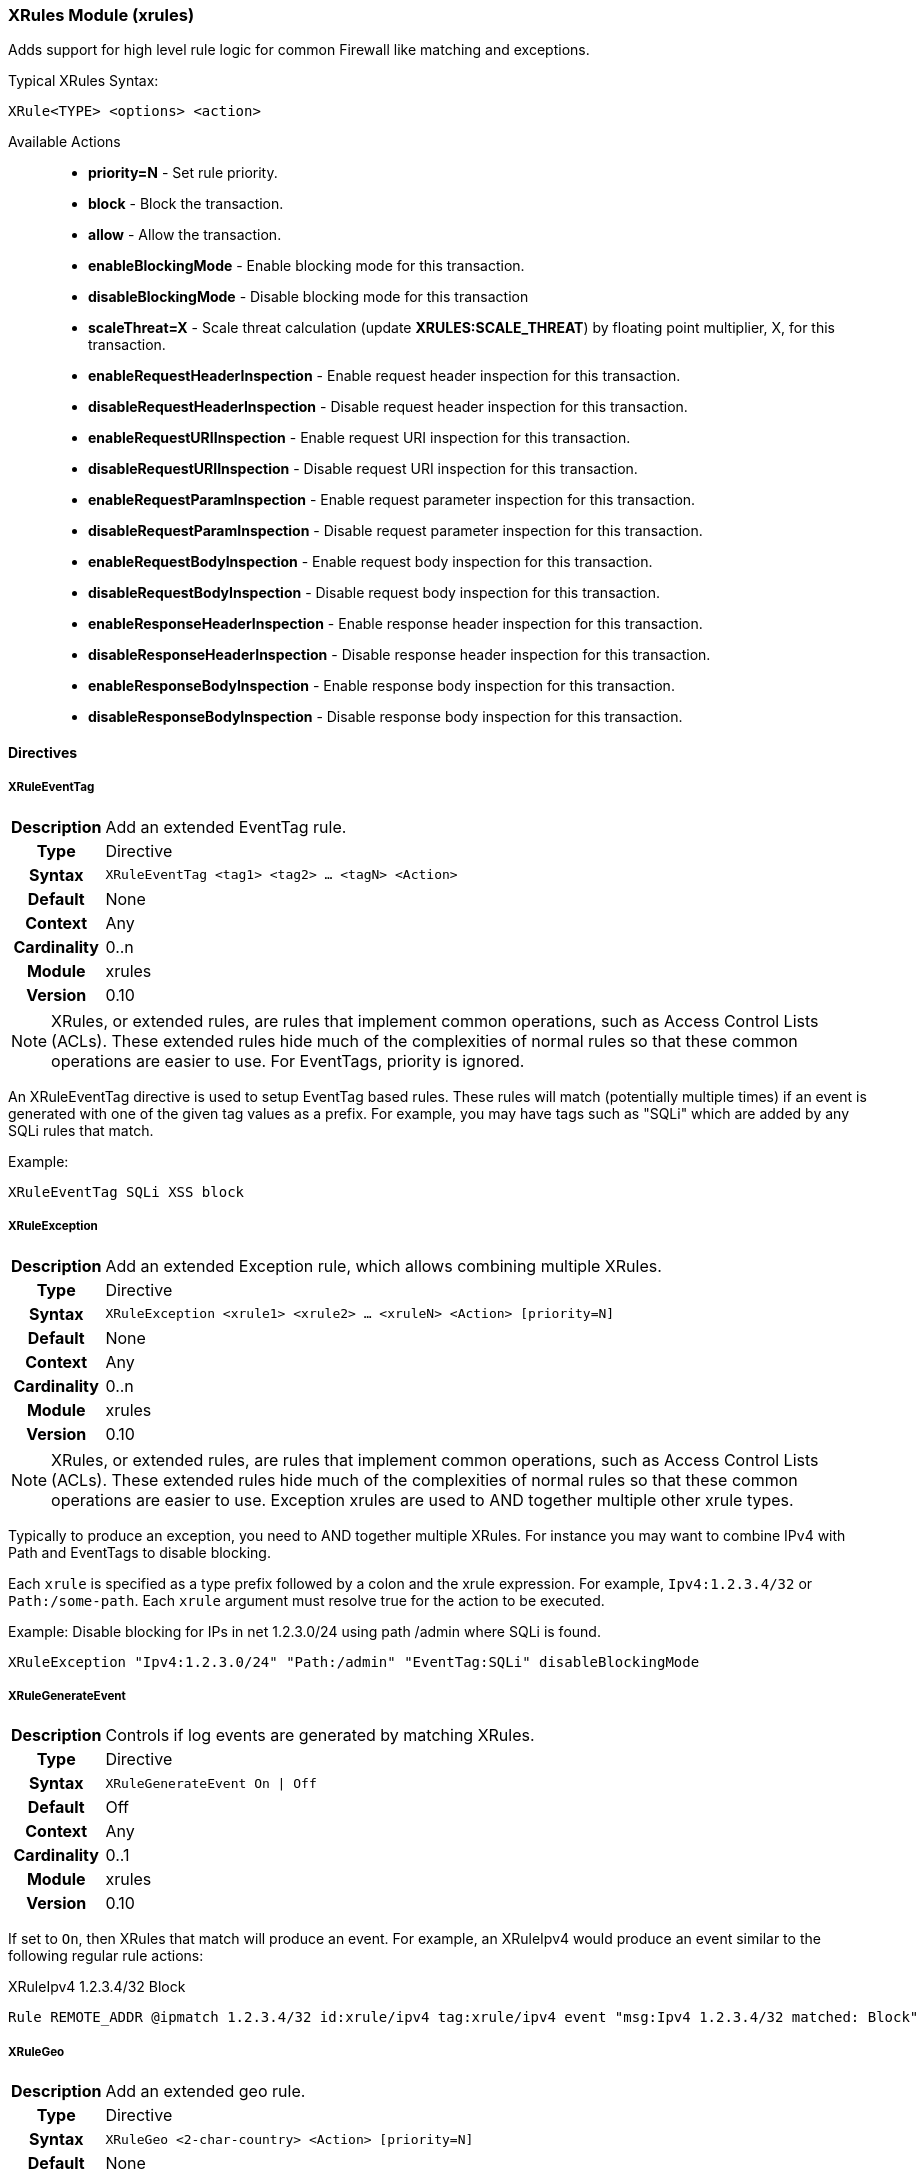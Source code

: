 [[module.xrules]]
=== XRules Module (xrules)

Adds support for high level rule logic for common Firewall like matching and exceptions.

.Typical XRules Syntax:
----
XRule<TYPE> <options> <action>
----

Available Actions::
  * *priority=N* - Set rule priority.
  * *block* - Block the transaction.
  * *allow* - Allow the transaction.
  * *enableBlockingMode* - Enable blocking mode for this transaction.
  * *disableBlockingMode* - Disable blocking mode for this transaction
  * *scaleThreat=X* - Scale threat calculation (update *XRULES:SCALE_THREAT*) by floating point multiplier, X, for this transaction.
  * *enableRequestHeaderInspection* - Enable request header inspection for this transaction.
  * *disableRequestHeaderInspection* - Disable request header inspection for this transaction.
  * *enableRequestURIInspection* - Enable request URI inspection for this transaction.
  * *disableRequestURIInspection* - Disable request URI inspection for this transaction.
  * *enableRequestParamInspection* - Enable request parameter inspection for this transaction.
  * *disableRequestParamInspection* - Disable request parameter inspection for this transaction.
  * *enableRequestBodyInspection* - Enable request body inspection for this transaction.
  * *disableRequestBodyInspection* - Disable request body inspection for this transaction.
  * *enableResponseHeaderInspection* - Enable response header inspection for this transaction.
  * *disableResponseHeaderInspection* - Disable response header inspection for this transaction.
  * *enableResponseBodyInspection* - Enable response body inspection for this transaction.
  * *disableResponseBodyInspection* - Disable response body inspection for this transaction.


==== Directives

[[directive.XRuleEventTag]]
===== XRuleEventTag
[cols=">h,<9"]
|===============================================================================
|Description|Add an extended EventTag rule.
|		Type|Directive
|     Syntax|`XRuleEventTag <tag1> <tag2> ... <tagN> <Action>`
|    Default|None
|    Context|Any
|Cardinality|0..n
|     Module|xrules
|    Version|0.10
|===============================================================================

NOTE: XRules, or extended rules, are rules that implement common operations, such as Access Control Lists (ACLs). These extended rules hide much of the complexities of normal rules so that these common operations are easier to use. For EventTags, priority is ignored.

An XRuleEventTag directive is used to setup EventTag based rules. These rules will match (potentially multiple times) if an event is generated with one of the given tag values as a prefix.  For example, you may have tags such as "SQLi" which are added by any SQLi rules that match.

.Example:
----
XRuleEventTag SQLi XSS block
----

[[directive.XRuleException]]
===== XRuleException
[cols=">h,<9"]
|===============================================================================
|Description|Add an extended Exception rule, which allows combining multiple XRules.
|		Type|Directive
|     Syntax|`XRuleException <xrule1> <xrule2> ... <xruleN> <Action> [priority=N]`
|    Default|None
|    Context|Any
|Cardinality|0..n
|     Module|xrules
|    Version|0.10
|===============================================================================

NOTE: XRules, or extended rules, are rules that implement common operations, such as Access Control Lists (ACLs). These extended rules hide much of the complexities of normal rules so that these common operations are easier to use. Exception xrules are used to AND together multiple other xrule types.

Typically to produce an exception, you need to AND together multiple XRules. For instance you may want to combine IPv4 with Path and EventTags to disable blocking.

Each `xrule` is specified as a type prefix followed by a colon and the xrule expression. For example, `Ipv4:1.2.3.4/32` or `Path:/some-path`. Each `xrule` argument must resolve true for the action to be executed.

.Example: Disable blocking for IPs in net 1.2.3.0/24 using path /admin where SQLi is found.
----
XRuleException "Ipv4:1.2.3.0/24" "Path:/admin" "EventTag:SQLi" disableBlockingMode
----

[[directive.XRuleGenerateEvent]]
===== XRuleGenerateEvent
[cols=">h,<9"]
|===============================================================================
|Description|Controls if log events are generated by matching XRules.
|		Type|Directive
|     Syntax|`XRuleGenerateEvent On \| Off`
|    Default|Off
|    Context|Any
|Cardinality|0..1
|     Module|xrules
|    Version|0.10
|===============================================================================

If set to `On`, then XRules that match will produce an event. For example, an XRuleIpv4 would produce an event similar to the following regular rule actions:

.XRuleIpv4 1.2.3.4/32 Block
----
Rule REMOTE_ADDR @ipmatch 1.2.3.4/32 id:xrule/ipv4 tag:xrule/ipv4 event "msg:Ipv4 1.2.3.4/32 matched: Block"
----

[[directive.XRuleGeo]]
===== XRuleGeo
[cols=">h,<9"]
|===============================================================================
|Description|Add an extended geo rule.
|		Type|Directive
|     Syntax|`XRuleGeo <2-char-country> <Action> [priority=N]`
|    Default|None
|    Context|Any
|Cardinality|0..n
|     Module|xrules
|    Version|0.8
|===============================================================================

NOTE: XRules, or extended rules, are rules that implement common operations, such as Access Control Lists (ACLs). These extended rules hide much of the complexities of normal rules so that these common operations are easier to use. The priority allows conflicts to be resolved - higher priority (lower numerical value) rules will override lower priority rules.

An XRuleGeo is used to setup Geo (country) based rules.

.Example:
----
XRuleGeo US scaleThreat=0.8 priority=1
----

[[directive.XRuleIpv4]]
===== XRuleIpv4
[cols=">h,<9"]
|===============================================================================
|Description|Add an extended IPv4 rule.
|		Type|Directive
|     Syntax|`XRuleIpv4 <cidr4> <Action> [priority=N]`
|    Default|None
|    Context|Any
|Cardinality|0..n
|     Module|xrules
|    Version|0.8
|===============================================================================

NOTE: XRules, or extended rules, are rules that implement common operations, such as Access Control Lists (ACLs). These extended rules hide much of the complexities of normal rules so that these common operations are easier to use. The priority allows conflicts to be resolved - higher priority (lower numerical value) rules will override lower priority rules.

An XRuleIpv4 is used to setup IPv4 based rules.

Example:
----
XRuleIpv4 192.168.0.0/16 block priority=1
----

[[directive.XRuleIpv6]]
===== XRuleIpv6
[cols=">h,<9"]
|===============================================================================
|Description|Add an extended IPv6 rule.
|		Type|Directive
|     Syntax|`XRuleIpv6 <cidr6> <Action> [priority=N]`
|    Default|None
|    Context|Any
|Cardinality|0..n
|     Module|xrules
|    Version|0.8
|===============================================================================

NOTE: XRules, or extended rules, are rules that implement common operations, such as Access Control Lists (ACLs). These extended rules hide much of the complexities of normal rules so that these common operations are easier to use. The priority allows conflicts to be resolved - higher priority (lower numerical value) rules will override lower priority rules.

An XRuleIpv6 is used to setup IPv6 based rules.

Example:
----
XRuleIpv6 ::1/128 block priority=1
----

[[directive.XRulePath]]
===== XRulePath
[cols=">h,<9"]
|===============================================================================
|Description|Add an extended path rule.
|		Type|Directive
|     Syntax|`XRulePath <path> <Action> [priority=N]`
|    Default|None
|    Context|Any
|Cardinality|0..n
|     Module|xrules
|    Version|0.8
|===============================================================================

NOTE: XRules, or extended rules, are rules that implement common operations, such as Access Control Lists (ACLs). These extended rules hide much of the complexities of normal rules so that these common operations are easier to use. The priority allows conflicts to be resolved - higher priority (lower numerical value) rules will override lower priority rules.

An XRulePath is used to setup URI path based rules.

Example:
----
XRulePath /admin scaleThreat=1.5 enableBlockingMode priority=1
----

[[directive.XRuleRequestContentType]]
===== XRuleRequestContentType
[cols=">h,<9"]
|===============================================================================
|Description|Add an extended request content type rule.
|		Type|Directive
|     Syntax|`XRuleRequestContentType <mime-type> <Action> [priority=N]`
|    Default|None
|    Context|Any
|Cardinality|0..n
|     Module|xrules
|    Version|0.8
|===============================================================================

NOTE: XRules, or extended rules, are rules that implement common operations, such as Access Control Lists (ACLs). These extended rules hide much of the complexities of normal rules so that these common operations are easier to use. The priority allows conflicts to be resolved - higher priority (lower numerical value) rules will override lower priority rules.

An XRuleRequestContentType is used to setup request contetnt type based rules.

Example:
----
XRuleRequestContentType application/x-www-form-urlencoded enableRequestBodyInspection
----

[[directive.XRuleResponseContentType]]
===== XRuleResponseContentType
[cols=">h,<9"]
|===============================================================================
|Description|Add an extended IPv6 rule.
|		Type|Directive
|     Syntax|`XRuleResponseContentType <mime-type> <Action> [priority=N]`
|    Default|None
|    Context|Any
|Cardinality|0..n
|     Module|xrules
|    Version|0.8
|===============================================================================

NOTE: XRules, or extended rules, are rules that implement common operations, such as Access Control Lists (ACLs). These extended rules hide much of the complexities of normal rules so that these common operations are easier to use. The priority allows conflicts to be resolved - higher priority (lower numerical value) rules will override lower priority rules.

An XRuleResponseContentType is used to setup response content type based rules.

Example:
----
XRuleResponseContentType image/png disableResponseBodyInspection
----

[[directive.XRuleTime]]
===== XRuleTime
[cols=">h,<9"]
|===============================================================================
|Description|Add an extended time rule.
|		Type|Directive
|     Syntax|`XRuleTime <time-spec> <Action> [priority=N]`
|    Default|None
|    Context|Any
|Cardinality|0..n
|     Module|xrules
|    Version|0.8
|===============================================================================

NOTE: XRules, or extended rules, are rules that implement common operations, such as Access Control Lists (ACLs). These extended rules hide much of the complexities of normal rules so that these common operations are easier to use. The priority allows conflicts to be resolved - higher priority (lower numerical value) rules will override lower priority rules.

An XRuleTime is used to setup date/time based rules.

The time-spec is in the format: `[!]DOW(,DOW)*@HH:MM-HH:MM[-|+]ZZZZ`:

* *!* - Invert rule.
* *DOW* - Day of Week (0=Sunday - 6=Saturday).
* *HH* - Two digit hour (24-hr format).
* *MM* - Two digit minute.
* *[-|+]ZZZZ* - Timezone offset from GMT

Example:
----
XRuleTime !1,2,3,4,5@08:00-17:00-0500 scaleThreat=1.5 enableBlockingMode
----


